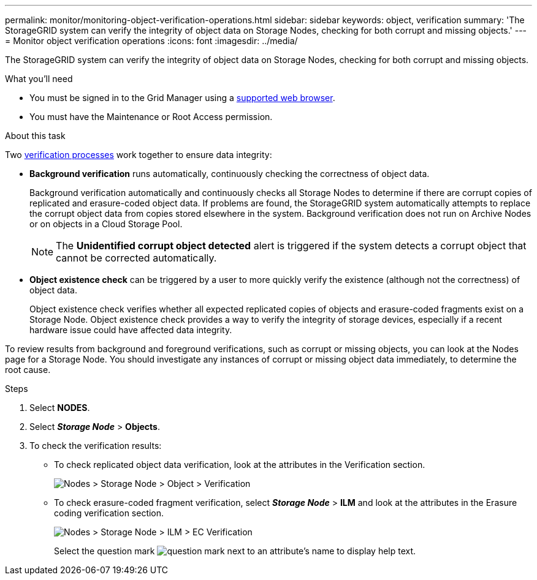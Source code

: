 ---
permalink: monitor/monitoring-object-verification-operations.html
sidebar: sidebar
keywords: object, verification
summary: 'The StorageGRID system can verify the integrity of object data on Storage Nodes, checking for both corrupt and missing objects.'
---
= Monitor object verification operations
:icons: font
:imagesdir: ../media/

[.lead]
The StorageGRID system can verify the integrity of object data on Storage Nodes, checking for both corrupt and missing objects.

.What you'll need
* You must be signed in to the Grid Manager using a xref:../admin/web-browser-requirements.adoc[supported web browser].
* You must have the Maintenance or Root Access permission.

.About this task
Two xref:verifying-object-integrity.adoc[verification processes] work together to ensure data integrity:

* *Background verification* runs automatically, continuously checking the correctness of object data.
+
Background verification automatically and continuously checks all Storage Nodes to determine if there are corrupt copies of replicated and erasure-coded object data. If problems are found, the StorageGRID system automatically attempts to replace the corrupt object data from copies stored elsewhere in the system. Background verification does not run on Archive Nodes or on objects in a Cloud Storage Pool.
+
NOTE: The *Unidentified corrupt object detected* alert is triggered if the system detects a corrupt object that cannot be corrected automatically.

* *Object existence check* can be triggered by a user to more quickly verify the existence (although not the correctness) of object data.
+

Object existence check verifies whether all expected replicated copies of objects and erasure-coded fragments exist on a Storage Node. Object existence check provides a way to verify the integrity of storage devices, especially if a recent hardware issue could have affected data integrity.

To review results from background and foreground verifications, such as corrupt or missing objects, you can look at the Nodes page for a Storage Node. You should investigate any instances of corrupt or missing object data immediately, to determine the root cause.

.Steps
. Select *NODES*.
. Select *_Storage Node_* > *Objects*.
. To check the verification results:
 ** To check replicated object data verification, look at the attributes in the Verification section.
+
image::../media/nodes_storage_node_object_verification.png[Nodes > Storage Node > Object > Verification]

 ** To check erasure-coded fragment verification, select *_Storage Node_* > *ILM* and look at the attributes in the Erasure coding verification section.
+
image::../media/nodes_storage_node_ilm_ec_verification.png[Nodes > Storage Node > ILM > EC Verification]
+
Select the question mark image:../media/icon_nms_question.png[question mark] next to an attribute's name to display help text.